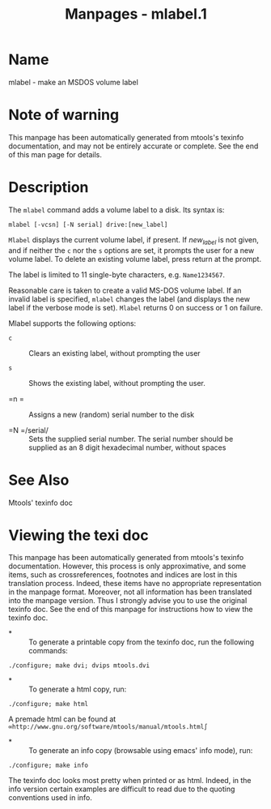 #+TITLE: Manpages - mlabel.1
* Name
mlabel - make an MSDOS volume label

* Note of warning
This manpage has been automatically generated from mtools's texinfo
documentation, and may not be entirely accurate or complete. See the end
of this man page for details.

* Description
The =mlabel= command adds a volume label to a disk. Its syntax is:

#+begin_example
mlabel [-vcsn] [-N serial] drive:[new_label]
#+end_example

=Mlabel= displays the current volume label, if present. If /new_label/
is not given, and if neither the =c= nor the =s= options are set, it
prompts the user for a new volume label. To delete an existing volume
label, press return at the prompt.

The label is limited to 11 single-byte characters, e.g. =Name1234567=.

Reasonable care is taken to create a valid MS-DOS volume label. If an
invalid label is specified, =mlabel= changes the label (and displays the
new label if the verbose mode is set). =Mlabel= returns 0 on success or
1 on failure.

Mlabel supports the following options:

- =c=  :: Clears an existing label, without prompting the user

- =s=  :: Shows the existing label, without prompting the user.

- =n =  :: Assigns a new (random) serial number to the disk

- =N =/serial/  :: Sets the supplied serial number. The serial number
  should be supplied as an 8 digit hexadecimal number, without spaces

* See Also
Mtools' texinfo doc

* Viewing the texi doc
This manpage has been automatically generated from mtools's texinfo
documentation. However, this process is only approximative, and some
items, such as crossreferences, footnotes and indices are lost in this
translation process. Indeed, these items have no appropriate
representation in the manpage format. Moreover, not all information has
been translated into the manpage version. Thus I strongly advise you to
use the original texinfo doc. See the end of this manpage for
instructions how to view the texinfo doc.

- *  :: To generate a printable copy from the texinfo doc, run the
  following commands:

#+begin_example
    ./configure; make dvi; dvips mtools.dvi
#+end_example

- *  :: To generate a html copy, run:

#+begin_example
    ./configure; make html
#+end_example

A premade html can be found at
=∞http://www.gnu.org/software/mtools/manual/mtools.html∫=

- *  :: To generate an info copy (browsable using emacs' info mode),
  run:

#+begin_example
    ./configure; make info
#+end_example

The texinfo doc looks most pretty when printed or as html. Indeed, in
the info version certain examples are difficult to read due to the
quoting conventions used in info.
